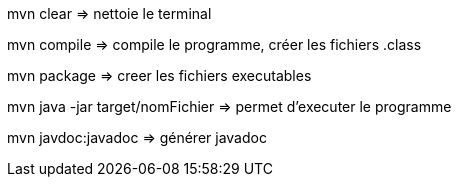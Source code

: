 mvn clear => nettoie le terminal

mvn compile => compile le programme, créer les fichiers .class

mvn package => creer les fichiers executables

mvn java -jar target/nomFichier => permet d'executer le programme

mvn javdoc:javadoc => générer javadoc


